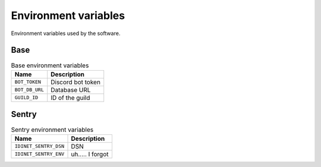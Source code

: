 Environment variables
=====================

Environment variables used by the software.

Base
-----

..  csv-table:: Base environment variables
    :header: "Name", "Description"

    "``BOT_TOKEN``", "Discord bot token"
    "``BOT_DB_URL``", "Database URL"
    "``GUILD_ID``", "ID of the guild"

Sentry
------

.. csv-table:: Sentry environment variables
   :header: "Name", "Description"

   "``IDINET_SENTRY_DSN``", "DSN"
   "``IDINET_SENTRY_ENV``", "uh..... I forgot"

